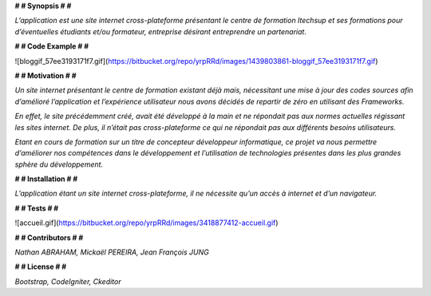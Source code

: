 **# # Synopsis # #** 

*L’application est une site internet cross-plateforme présentant le centre de formation Itechsup et ses formations pour d’éventuelles étudiants et/ou formateur, entreprise désirant entreprendre un partenariat.*

**# # Code Example # #** 

![bloggif_57ee3193171f7.gif](https://bitbucket.org/repo/yrpRRd/images/1439803861-bloggif_57ee3193171f7.gif)
 	
**# # Motivation # #** 

*Un site internet présentant le centre de formation existant déjà mais, nécessitant une mise à jour des codes sources afin d’amélioré l’application et l’expérience utilisateur nous avons décidés de repartir de zéro en utilisant des Frameworks.*

*En effet, le site précédemment créé, avait été développé à la main et ne répondait pas aux normes actuelles régissant les sites internet. De plus, il n’était pas cross-plateforme ce qui ne répondait pas aux différents besoins utilisateurs.*

*Etant en cours de formation sur un titre de concepteur développeur informatique, ce projet va nous permettre d’améliorer nos compétences dans le développement et l’utilisation de technologies présentes dans les plus grandes sphère du développement.* 

**# # Installation # #** 

*L’application étant un site internet cross-plateforme, il ne nécessite qu’un accès à internet et d’un navigateur.*

**# # Tests # #** 

![accueil.gif](https://bitbucket.org/repo/yrpRRd/images/3418877412-accueil.gif)

**# # Contributors # #** 

*Nathan ABRAHAM, Mickaël PEREIRA, Jean François JUNG*

**# # License # #** 

*Bootstrap, CodeIgniter, Ckeditor*
